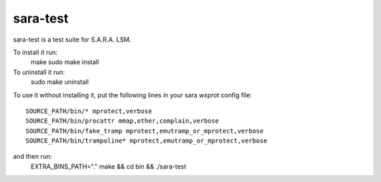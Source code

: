 =========
sara-test
=========

sara-test is a test suite for S.A.R.A. LSM.

To install it run:
	make
	sudo make install

To uninstall it run:
	sudo make uninstall

To use it without installing it, put the following
lines in your sara wxprot config file::

	SOURCE_PATH/bin/* mprotect,verbose
	SOURCE_PATH/bin/procattr mmap,other,complain,verbose
	SOURCE_PATH/bin/fake_tramp mprotect,emutramp_or_mprotect,verbose
	SOURCE_PATH/bin/trampoline* mprotect,emutramp_or_mprotect,verbose

and then run:
	EXTRA_BINS_PATH="." make && cd bin && ./sara-test
